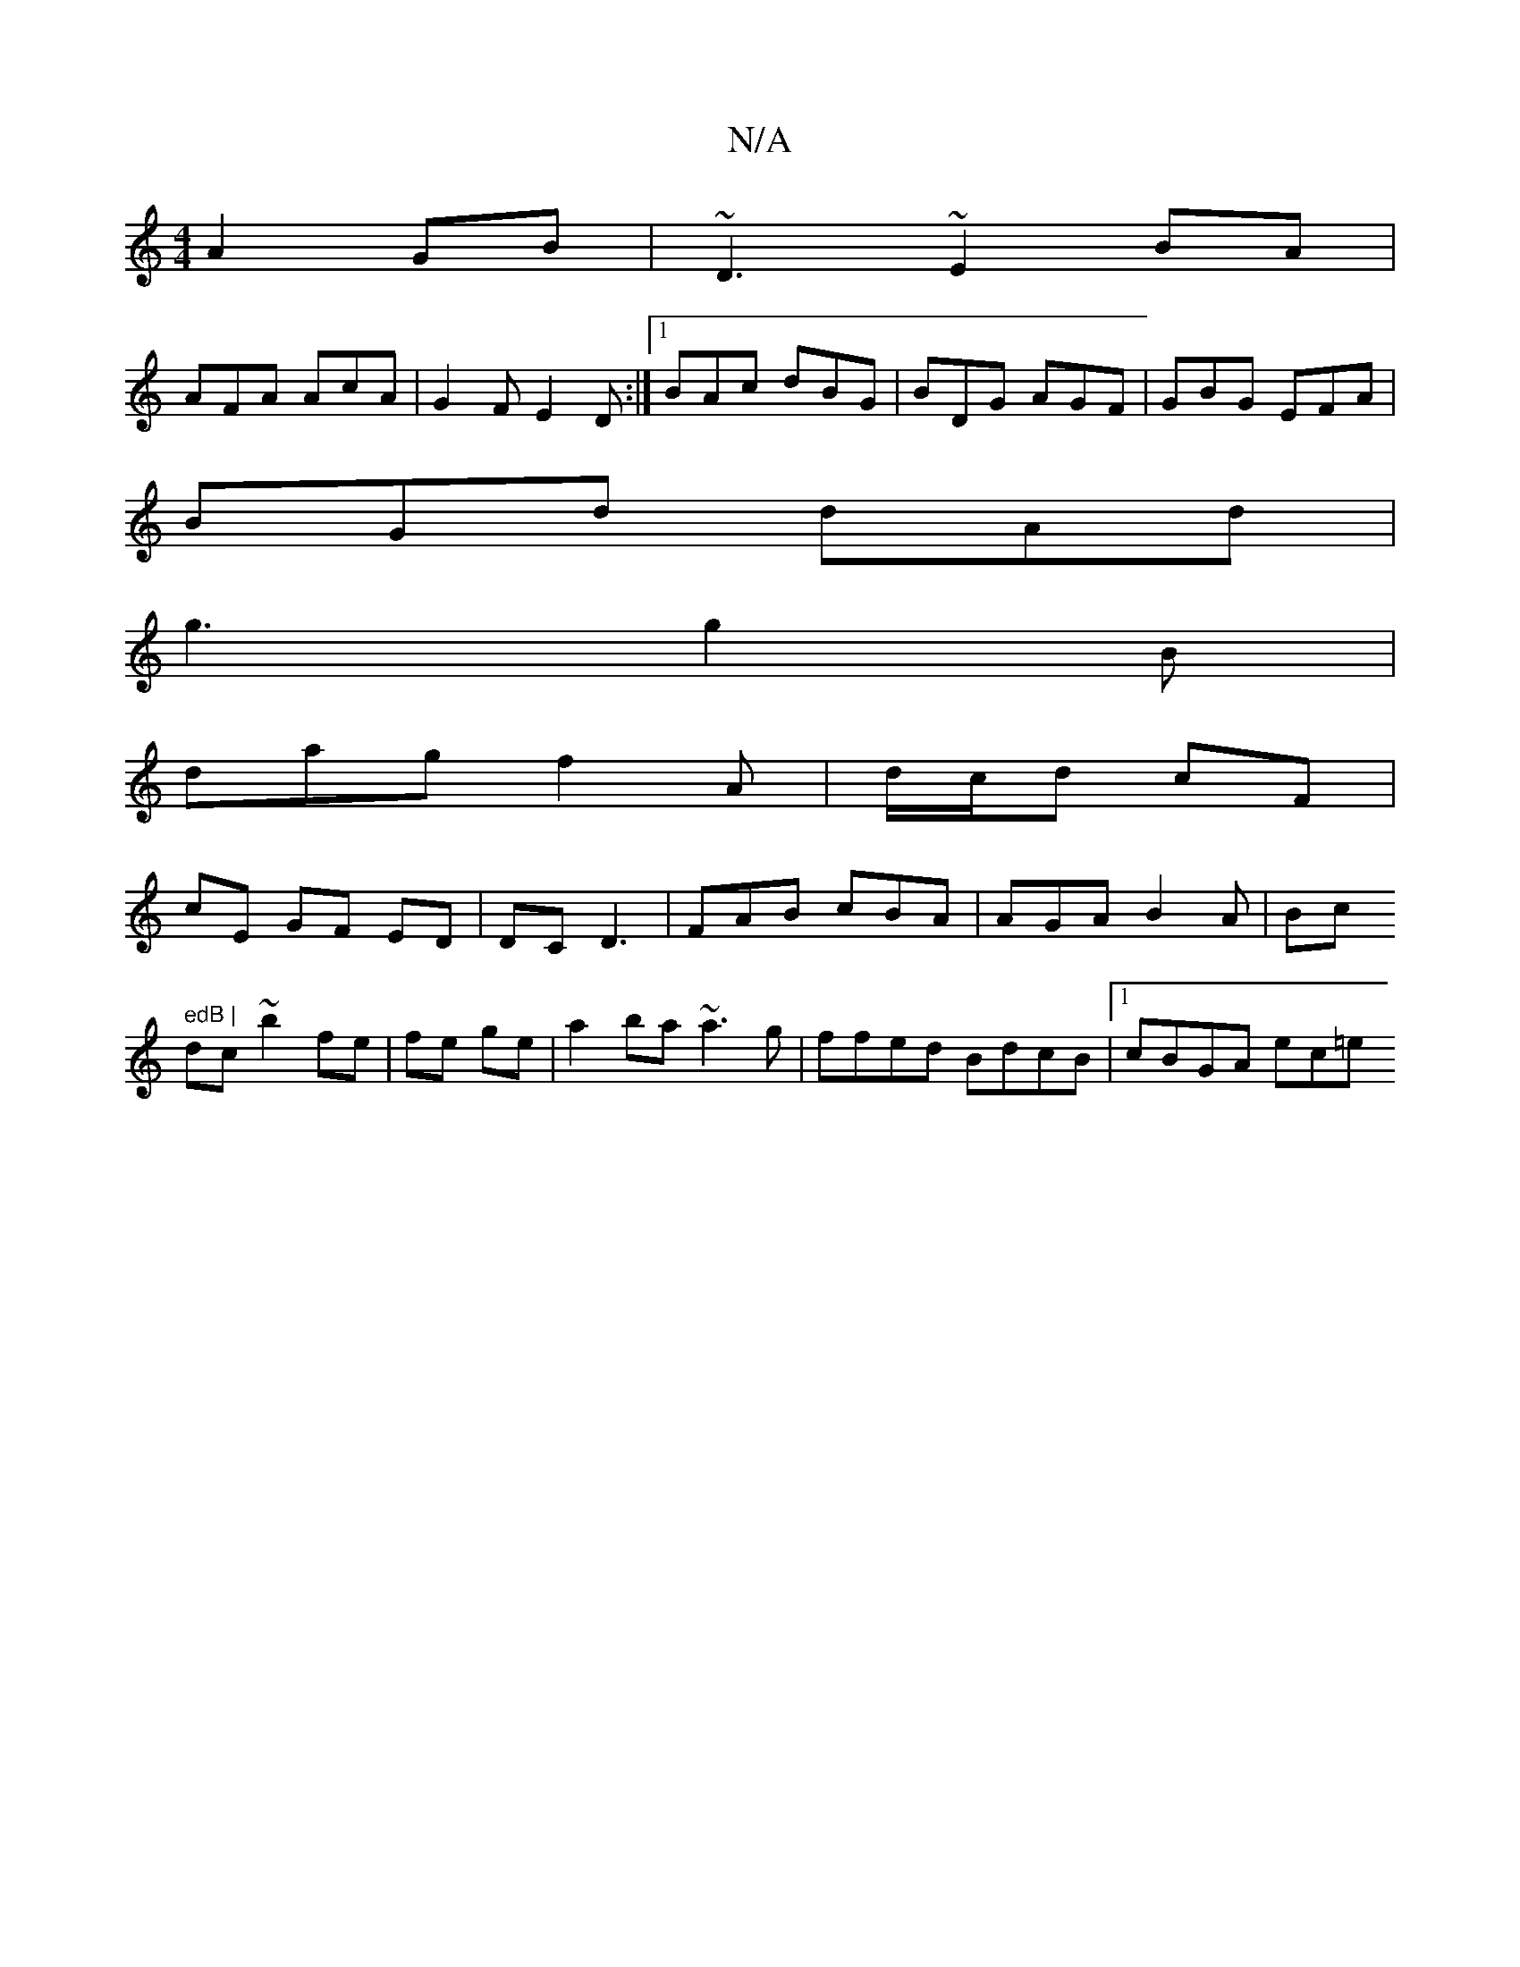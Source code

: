 X:1
T:N/A
M:4/4
R:N/A
K:Cmajor
 A2GB|~D3 ~E2BA |
2AFA AcA | G2F E2D:|[1 BAc dBG | BDG AGF | GBG EFA|
BGd dAd|
g3 g2B |
dag f2A | d/c/d cF|
cE GF ED|DC D3 |FAB cBA|AGA B2A|Bc" edB |
dc~ b2 fe|fe ge | a2ba ~a3g|ffed BdcB |1 cBGA ec=e